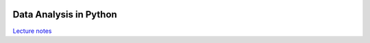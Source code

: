 .. image:: https://readthedocs.org/projects/dataanalysispython/badge/?version=latest
	:target: https://readthedocs.org/projects/dataanalysispython/?badge=latest
	:alt: Documentation Status

=======================
Data Analysis in Python
=======================

`Lecture notes <https://dataanalysispython.readthedocs.org/en/latest/>`_